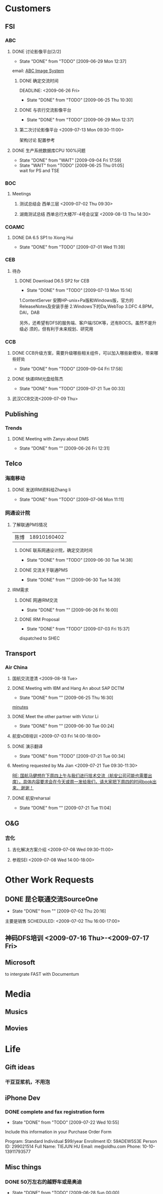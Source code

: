 #+CATEGORY: Me

* Customers
** FSI
*** ABC
**** DONE 讨论影像平台[2/2]
     - State "DONE"       from "TODO"       [2009-06-29 Mon 12:37]
     email: [[message://25640DF23D4B1F478D8F6D15E8C9B5E1C5674B@CORPUSMX70B.corp.emc.com][ABC Image System]]
***** DONE 确定交流时间
      DEADLINE: <2009-06-26 Fri> 
      - State "DONE"       from "TODO"       [2009-06-25 Thu 10:30]
***** DONE 与农行交流影像平台
      SCHEDULED: <2009-06-29 Mon 09:00-11:00>
      - State "DONE"       from "TODO"       [2009-06-29 Mon 12:37]
***** 第二次讨论影像平台 <2009-07-13 Mon 09:30-11:00>
      架构讨论
      配置参考
**** DONE 生产系统数据库CPU 100%问题
     - State "DONE"       from "WAIT"       [2009-09-04 Fri 17:59]
     - State "WAIT"       from "TODO"       [2009-06-25 Thu 01:05] \\
       wait for PS and TSE
*** BOC
**** Meetings
***** 测试总结会 西单三层 <2009-07-02 Thu 09:30>
***** 湖南测试总结 西单总行大楼7F-4号会议室 <2009-08-13 Thu 14:30>
*** COAMC
**** DONE DA 6.5 SP1 to Xiong Hui
     DEADLINE: <2009-07-03 Fri>
     - State "DONE"       from "TODO"       [2009-07-01 Wed 11:39]
*** CEB
**** 待办
***** DONE Download D6.5 SP2 for CEB
      DEADLINE: <2009-07-13 Mon>
      - State "DONE"       from "TODO"       [2009-07-13 Mon 15:14]
      1.ContentServer 安腾HP-unix+Pa版和Windows版，官方的ReleaseNotes及安装手册
      2.Windows下的Da,WebTop
      3.DFC
      4.BPM，DAI，DAB

      另外，还希望有DFS的服务端、客户端/SDK等，还有BOCS。虽然不是升级必
      须的，但有利于未来规划、研究用
*** CCB
**** DONE CCB升级方案，需要升级哪些相关组件，可以加入哪些新模块，带来哪些好处
     - State "DONE"       from "TODO"       [2009-09-04 Fri 17:58]
**** DONE 快递IRM光盘给陈杰
     DEADLINE: <2009-07-20 Mon>
     - State "DONE"       from "TODO"       [2009-07-21 Tue 00:33]
**** 武汉CCB交流<2009-07-09 Thu>
** Publishing
*** Trends
**** DONE Meeting with Zanyu about DMS
     SCHEDULED: <2009-06-26 Fri 10:00>
     - State "DONE"       from ""           [2009-06-26 Fri 12:31]
** Telco
*** 海南移动
**** DONE 发送IRM资料给Zhang li
     - State "DONE"       from "TODO"       [2009-07-06 Mon 11:11]
*** 网通设计院
**** 了解联通PMS情况
     | 陈博 | 18910160402 |
***** DONE 联系网通设计院，确定交流时间 
      DEADLINE: <2009-06-29 Mon>
      - State "DONE"       from "TODO"       [2009-06-30 Tue 14:38]
***** DONE 交流关于联通PMS
      SCHEDULED: <2009-06-30 Tue 09:30-11:00>
      - State "DONE"       from ""           [2009-06-30 Tue 14:39]
**** IRM需求
***** DONE 网通IRM交流
      SCHEDULED: <2009-06-26 Fri 13:00-15:00>
      - State "DONE"       from ""           [2009-06-26 Fri 16:00]
***** DONE IRM Proposal
      DEADLINE: <2009-07-02 Thu>
      - State "DONE"       from "TODO"       [2009-07-03 Fri 15:37]
      dispatched to SHEC
** Transport
*** Air China
**** 国航交流澄清 <2009-08-18 Tue>
**** DONE Meeting with IBM and Hang An about SAP                       :DCTM:
     SCHEDULED: <2009-06-25 Thu 14:00>
     - State "DONE"       from ""           [2009-06-25 Thu 16:30]
     [[file:meetings.org::*Meeting%20with%20IBM%20regarding%20SAP%202009%2006%2025%20Thu][minutes]]
**** DONE Meet the other partner with Victor Li     
     SCHEDULED: <2009-06-29 Mon 14:00>
     - State "DONE"       from ""           [2009-06-30 Tue 00:24]
**** 航安xDB培训 <2009-07-03 Fri 14:00-18:00>
**** DONE 演示翻译
     - State "DONE"       from "TODO"       [2009-07-21 Tue 00:34]
**** Meeting requested by Ma Jian <2009-07-21 Tue 09:30-11:30>
     [[message://DFAB381DCAAC7741A008550A95424CA6460139@CORPUSMX70A.corp.emc.com][RE: 国航马健想在下周四上午与我们进行技术交流（航安公司可能也需要出席），具体内容要求会在今天或周一发给我们，请大家把下周四的时间book出来．谢谢！]]
**** DONE 航安reharsal
     SCHEDULED: <2009-07-20 Mon 10:00-15:00>
     - State "DONE"       from ""           [2009-07-21 Tue 11:04]
** O&G
*** 吉化
**** 吉化解决方案介绍 <2009-07-08 Wed 09:30-11:00>
**** 参观SEI <2009-07-08 Wed 14:00-18:00>
* Other Work Requests
** DONE 昆仑联通交流SourceOne
   - State "DONE"       from ""           [2009-07-02 Thu 20:16]
   主要是销售
   SCHEDULED: <2009-07-02 Thu 16:00-17:00>
** 神码DFS培训 <2009-07-16 Thu>-<2009-07-17 Fri>
** Microsoft
   to intergrate FAST with Documentum
* Media
** Musics
** Movies
* Life
** Gift ideas
*** 干豆豆浆机，不用泡
** iPhone Dev
*** DONE complete and fax registration form
    - State "DONE"       from "TODO"       [2009-07-22 Wed 10:55]
    
    Include this information in your Purchase Order Form

    Program:    Standard Individual $99/year
    Enrollment ID:    59ADEW5S3E
    Person ID:    299021514
    Full Name:    TIEJUN HU
    Email:    me@oldhu.com
    Phone:    10-10-13911793577 

** Misc things
*** DONE 50万左右的越野车或是奥迪
    DEADLINE: <2009-07-03 Fri>
    - State "DONE"       from "TODO"       [2009-06-28 Sun 00:00]
    大切诺基，霸道，Q5(8月上市)
    | Benz  | E230    | 优雅型  |  51.8 |
    | Lexus | ES350   | 豪华型  |    52 |
    |       |         | 标准型  |  44.5 |
    | Auqi  | A6L 2.4 | 豪华型  | 52.98 |
    | Prado | 4.0 GX  | 运动DVD |    50 |
    | BMW   | 523 Li  | 豪华型  | 50.36 |
*** DONE 牙
**** DONE 第一次检查
     SCHEDULED: <2009-07-03 Fri 10:00-12:00>
     - State "DONE"       from ""           [2009-07-03 Fri 15:37]
**** 第二次检查 <2009-07-10 Fri 11:00>
*** 财务
**** TODO 取出医疗蓝本的钱
     DEADLINE: <2009-07-17 Fri>
**** 整理银行卡/存折
***** DONE 取出工行存折中移动退的3000元钱
      DEADLINE: <2009-07-17 Fri>
      - State "DONE"       from "TODO"       [2009-07-22 Wed 10:54]
**** DONE 定投华夏蓝筹
     DEADLINE: <2009-07-17 Fri>
     - State "DONE"       from "TODO"       [2009-07-14 Tue 10:15]
*** DONE GPS安装R66 V8
    - State "DONE"       from "TODO"       [2009-07-16 Thu 21:49]
** Annversary
#+CATEGORY: Birthday
%%(diary-anniversary  6 13 1978) Gengli is %d years old
%%(diary-anniversary  8 28 1950) Mama is %d years old
%%(diary-anniversary 12 22 1947) Dad is %d years old
%%(diary-anniversary  7 18 2005) Joined EMC for %d years
